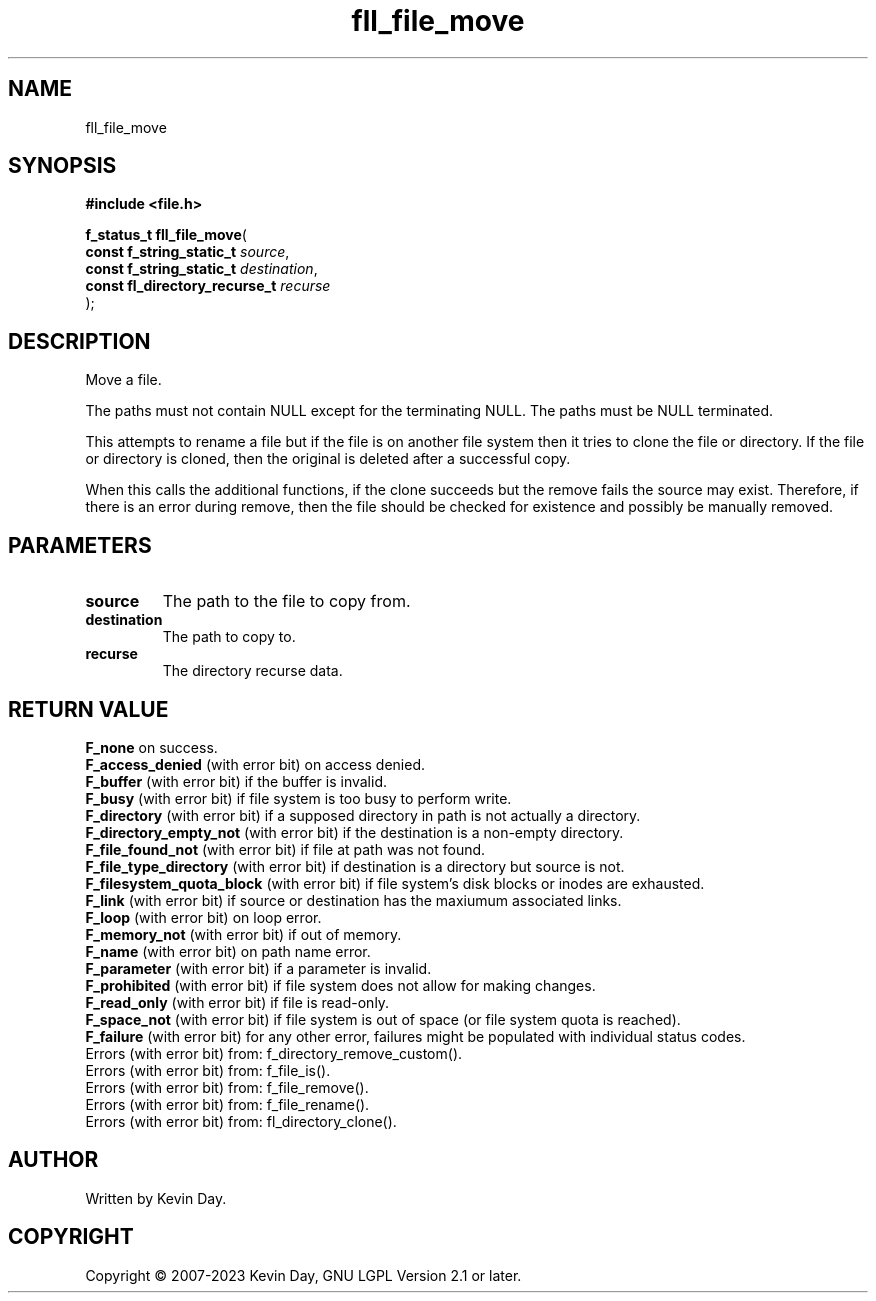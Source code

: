 .TH fll_file_move "3" "July 2023" "FLL - Featureless Linux Library 0.6.6" "Library Functions"
.SH "NAME"
fll_file_move
.SH SYNOPSIS
.nf
.B #include <file.h>
.sp
\fBf_status_t fll_file_move\fP(
    \fBconst f_string_static_t      \fP\fIsource\fP,
    \fBconst f_string_static_t      \fP\fIdestination\fP,
    \fBconst fl_directory_recurse_t \fP\fIrecurse\fP
);
.fi
.SH DESCRIPTION
.PP
Move a file.
.PP
The paths must not contain NULL except for the terminating NULL. The paths must be NULL terminated.
.PP
This attempts to rename a file but if the file is on another file system then it tries to clone the file or directory. If the file or directory is cloned, then the original is deleted after a successful copy.
.PP
When this calls the additional functions, if the clone succeeds but the remove fails the source may exist. Therefore, if there is an error during remove, then the file should be checked for existence and possibly be manually removed.
.SH PARAMETERS
.TP
.B source
The path to the file to copy from.

.TP
.B destination
The path to copy to.

.TP
.B recurse
The directory recurse data.

.SH RETURN VALUE
.PP
\fBF_none\fP on success.
.br
\fBF_access_denied\fP (with error bit) on access denied.
.br
\fBF_buffer\fP (with error bit) if the buffer is invalid.
.br
\fBF_busy\fP (with error bit) if file system is too busy to perform write.
.br
\fBF_directory\fP (with error bit) if a supposed directory in path is not actually a directory.
.br
\fBF_directory_empty_not\fP (with error bit) if the destination is a non-empty directory.
.br
\fBF_file_found_not\fP (with error bit) if file at path was not found.
.br
\fBF_file_type_directory\fP (with error bit) if destination is a directory but source is not.
.br
\fBF_filesystem_quota_block\fP (with error bit) if file system's disk blocks or inodes are exhausted.
.br
\fBF_link\fP (with error bit) if source or destination has the maxiumum associated links.
.br
\fBF_loop\fP (with error bit) on loop error.
.br
\fBF_memory_not\fP (with error bit) if out of memory.
.br
\fBF_name\fP (with error bit) on path name error.
.br
\fBF_parameter\fP (with error bit) if a parameter is invalid.
.br
\fBF_prohibited\fP (with error bit) if file system does not allow for making changes.
.br
\fBF_read_only\fP (with error bit) if file is read-only.
.br
\fBF_space_not\fP (with error bit) if file system is out of space (or file system quota is reached).
.br
\fBF_failure\fP (with error bit) for any other error, failures might be populated with individual status codes.
.br
Errors (with error bit) from: f_directory_remove_custom().
.br
Errors (with error bit) from: f_file_is().
.br
Errors (with error bit) from: f_file_remove().
.br
Errors (with error bit) from: f_file_rename().
.br
Errors (with error bit) from: fl_directory_clone().
.SH AUTHOR
Written by Kevin Day.
.SH COPYRIGHT
.PP
Copyright \(co 2007-2023 Kevin Day, GNU LGPL Version 2.1 or later.
